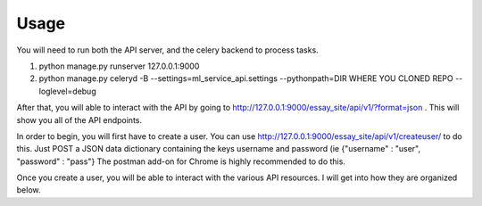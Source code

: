 ==================================
Usage
==================================
You will need to run both the API server, and the celery backend to process tasks.

1. python manage.py runserver 127.0.0.1:9000
2. python manage.py celeryd -B --settings=ml_service_api.settings --pythonpath=DIR WHERE YOU CLONED REPO  --loglevel=debug

After that, you will able to interact with the API by going to http://127.0.0.1:9000/essay_site/api/v1/?format=json .
This will show you all of the API endpoints.

In order to begin, you will first have to create a user.
You can use http://127.0.0.1:9000/essay_site/api/v1/createuser/ to do this.
Just POST a JSON data dictionary containing the keys username and password (ie {"username" : "user", "password" : "pass"}
The postman add-on for Chrome is highly recommended to do this.

Once you create a user, you will be able to interact with the various API resources.  I will get into how they
are organized below.
